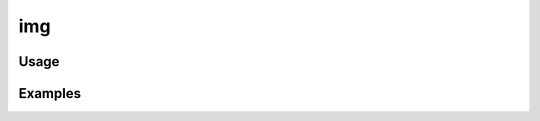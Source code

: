###
img
###

.. php:function:: img(string $file, string $dir = images)

    Return the web path to an image file.
    
    :param string $file: Filename, including the extension.
    :param string $dir: Directory within the theme to look for image files. Defaults to 'images'.
    :returns: string

*****
Usage
*****



********
Examples
********



